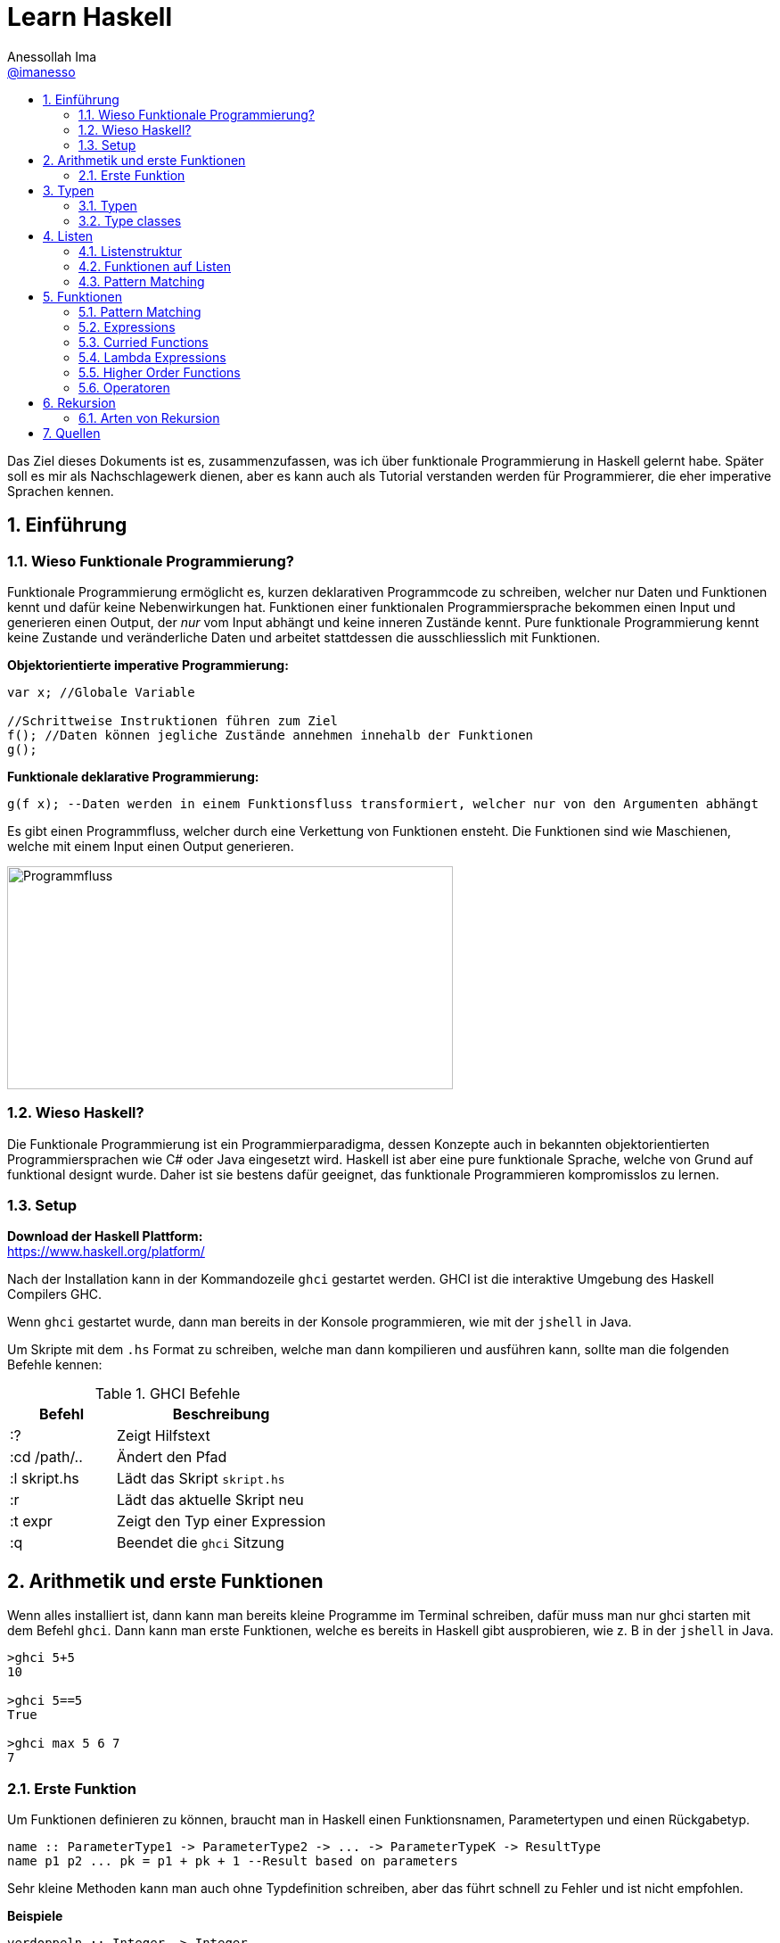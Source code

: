 = Learn Haskell 
:author: Anessollah Ima
:email: https://github.com/imanesso[@imanesso]
v1.0, 2020-09-01
// settings:
:source-highlighter: rouge
:source-language: java,haskell
:language: {source-language}
:title: learn haskell
:toc: left
:toc-title:
:toclevels: 2
:sectnums:
:sectnumlevels: 2
:sourcedir: ../src/
:imagesdir: ./assets/images
:icons: font
//:iconsdir: ./icons
:stylesdir: ./styles
:homepage: https://github.com/imanesso/learn-haskell


toc::[]


Das Ziel dieses Dokuments ist es, zusammenzufassen, was ich über funktionale Programmierung in Haskell gelernt habe. Später soll es mir als Nachschlagewerk dienen, aber es kann auch als Tutorial verstanden werden für Programmierer, die eher imperative Sprachen kennen.

== Einführung

=== Wieso Funktionale Programmierung?

Funktionale Programmierung ermöglicht es, kurzen deklarativen Programmcode zu schreiben, welcher nur Daten und Funktionen kennt und dafür keine Nebenwirkungen hat. Funktionen einer funktionalen Programmiersprache bekommen einen Input und generieren einen Output, der _nur_ vom Input abhängt und keine inneren Zustände kennt. Pure funktionale Programmierung kennt keine Zustande und veränderliche Daten und arbeitet stattdessen die ausschliesslich mit Funktionen.

*Objektorientierte imperative Programmierung:*

[source,java]
----
var x; //Globale Variable

//Schrittweise Instruktionen führen zum Ziel
f(); //Daten können jegliche Zustände annehmen innehalb der Funktionen
g(); 
----


*Funktionale deklarative Programmierung:*
[source, haskell]
----
g(f x); --Daten werden in einem Funktionsfluss transformiert, welcher nur von den Argumenten abhängt
----

Es gibt einen Programmfluss, welcher durch eine Verkettung von Funktionen ensteht. Die Funktionen sind wie Maschienen, welche mit einem Input einen Output generieren.

image::programmfluss.png[Programmfluss,500,250]

=== Wieso Haskell? 
Die Funktionale Programmierung ist ein Programmierparadigma, dessen Konzepte auch in bekannten objektorientierten Programmiersprachen wie C# oder Java eingesetzt wird. Haskell ist aber eine pure funktionale Sprache, welche von Grund auf funktional designt wurde. Daher ist sie bestens dafür geeignet, das funktionale Programmieren kompromisslos zu lernen.

=== Setup

*Download der Haskell Plattform:* +
https://www.haskell.org/platform/

Nach der Installation kann in der Kommandozeile `ghci` gestartet werden. GHCI ist die interaktive Umgebung des Haskell Compilers GHC.

Wenn `ghci` gestartet wurde, dann man bereits in der Konsole programmieren, wie mit der `jshell` in Java.

Um Skripte mit dem `.hs` Format zu schreiben, welche man dann kompilieren und ausführen kann, sollte man die folgenden Befehle kennen:

[cols="1,2", options="header"] 
.GHCI Befehle
|===
|Befehl
|Beschreibung

|:?
| Zeigt Hilfstext

|:cd /path/..
|Ändert den Pfad

|:l skript.hs
|Lädt das Skript `skript.hs`

|:r 
|Lädt das aktuelle Skript neu

|:t expr
|Zeigt den Typ einer Expression

|:q
|Beendet die `ghci` Sitzung
|===


== Arithmetik und erste Funktionen
Wenn alles installiert ist, dann kann man bereits kleine Programme im Terminal schreiben, dafür muss man nur ghci starten  mit dem Befehl `ghci`. Dann kann man erste Funktionen, welche es bereits in Haskell gibt ausprobieren, wie z. B in der `jshell` in Java.

[source,terminal]
----
>ghci 5+5
10

>ghci 5==5
True

>ghci max 5 6 7
7
----

=== Erste Funktion
Um Funktionen definieren zu können, braucht man in Haskell einen Funktionsnamen, Parametertypen und einen Rückgabetyp.

[source,haskell]
----
name :: ParameterType1 -> ParameterType2 -> ... -> ParameterTypeK -> ResultType
name p1 p2 ... pk = p1 + pk + 1 --Result based on parameters
----

Sehr kleine Methoden kann man auch ohne Typdefinition schreiben, aber das führt schnell zu Fehler und ist nicht empfohlen.

*Beispiele*

[source,haskell]
----
verdoppeln :: Integer -> Integer
verdoppeln n = 2*n

addieren :: Integer -> Integer -> Integer
addieren a b = a + b
----

Vergleich mit Java

[source,java]
----
int verdoppeln(int n){
    return 2*n;
}

int addieren(int a, int b){
    return a+b;
}
----

*Funktionsaufruf*

Wenn man die `addieren` Funktion aufrufen möchte, dann kann man das in einem File wie `Mathe.hs` speichern.
Dieses File kann man in die ghci laden mit dem Befehl `ghci Mathe.hs`, wenn die ghci noch nicht gestartet ist oder `:l Mathe.hs`, wenn sie schon gestartet ist.

Wenn das File geladen wurde, dann kann man die Funktion mit den Parametern folgendermassen aufrufen 

[source,terminal]
----
>ghci addiere 5 5
10

>ghci verdopple 8
16
----

== Typen

Daten sind einfach eine Menge von Bits, welche ohne korrekte Interpretation nutzlos sind. Typen geben diesen einfachen Bits Bedeutung.

Typen stellen sicher, dass auf den Werten von Variablen keine Operationen ausgeführt werden, die syntaktisch oder semantisch fehlerhaft sind und dass diese Werte im definierten Wertebereich sind.

Haskell hat wie Java ein *statisches Typsystem*. JS und Python haben ein dynamisches Typsystem, welches die Typen erst zur Laufzeit prüft.

TIP: Mit `:t` kann man in der ghci den Typ eines Ausdrucks herausfinden. z. B `:t max`

In der Praxis ist es z. T überraschend, wie die Sprachen Ausdrücke interpretieren:

[cols="2,1,1,1,1", options="header"] 
.Typenvergleich
|===
|Ausdruck
|Javascript
|Python
|Java
|Haskell

|`5 + 8`
|`13`
|`13`
|`13`
|`13`

|`5 + "Hallo"`
|``"5Hallo"``
|[red]#Error#
|`"5Hallo"`
|[red]#Error#

|`5 + True`
|`6`
|`6`
|[red]#Error#
|[red]#Error#

|`5 - "2"`
|`3`
|[red]#Error#
|[red]#Error#
|[red]#Error#

|`5 * "1"`
|5
|`11111`
|[red]#Error#
|[red]#Error#

|`False * "Hallo"`
|`NaN`
|""
|[red]#Error#
|[red]#Error#
|===

=== Typen

==== Basic Types

[cols="1,1,1", options="header"] 
.Haskell Typen
|===
|Typ
|Beschreibung
|Wertebereich

|[blue]#Bool#
|Für logische Werte
|True oder False

|[blue]#Char#
|Für Zeichen
|Alle Zeichen

|[blue]#Int#
|Für ganzzahlige Integer
|64 Bit Integer, also -2^63 to 2^63-1

|[blue]#Integer#
|Für alle ganzzahligen Integer. Langsamer, da nicht CPU supportet.
|Kein fixer Wertebereich. Soviel, wie die CPU schafft.

|[blue]#Double#
|Für alle Gleitkommazahlen
|64 Bit Floating Point
|===

==== Enumeration Types
Mit `data` kann man Enumerationen erstellen

[source,haskell]
----
data Color = Red | Yellow | Green deriving (Show) <1>
data ToDo  = Stop | Wait | Go deriving (Show) <2>
----
<1> Enum mit 3 Farben
<2> Enum mit 3 Zuständen


NOTE: `deriving (Show)` macht, dass die Werte als `String` zurückgegeben werden können. Näheres dazu unter den Typklassen

==== Tuples
Tuples sind aggregierte Typen, welche eine endliche Sequenz von Komponenten mit unterschiedlichen Typen beinhaltet.

*Arity* nennt man die Anzahl Komponenten eines Tuples

[source,haskell]
----
(False, 8, "Hallo") <1>
(8, 'a', True, "Text") <2>
((True, `8`), (`e`, False, `x`)) <3>
----
<1> Das Tuple hat die Komponententypen `(Bool, Int, String)` und haben eine Arity von 3
<2> Das Tuple hat die Komponententypen `(Int, Char, Bool, String)` und haben eine Arity von 4
<3> Das Tuple hat zwei Tuple als Komponenten mit der Arity von 2

*Zugriff auf Tuple Komponenten* +
Zugreifen kann man mittels Pattern Matching. Darauf wird später eingegangen.

[source,haskell]
----
firstInt :: (Int,Int) -> Int 
firstInt (x, y) = x 

secondInt:: (Int,Int) -> Int
secondInt (x, y) = y
----

==== Polymorphe Typen
Die Funktionen `firstInt` und `secondInt` im letzten Teil funktionieren nur bei 2-Tuplen mit zwei `Int`. Um eine Funktion zu schreiben, welche für alle Typen funktioniert, benötigt man polymorphe Typen:

[source,haskell]
----
first :: (a,b) -> a <1>
first (x, y) = x 

second :: (a,b) -> b
second (x, y) = y
----
<1> `a` und `b` sind polymorphe Typen

Funktionen wie `first` und `second` nenn man *Polymorphe Funktionen*, da sie einen parametrischen Polymorphismus ermöglichen. Mit solchen Funktionen kann man weniger Code mit weniger Typfehleranfälligkeiten schreiben.

==== Typ Synonyme
Mit dem Schlüsselwort `type` kann man einen Typ Synonym erstellen. Dieser ist kein neuer Typ, sondern nur ein neuer Name!

[source,haskell]
----
type Coord = (Int, Int)
----
Hier kann zum Beispiel `Coord` gleich verwendet werden wie ein normales `(Int, Int)` Tuple. Es hilft nur der Leserlichkeit.

==== Record Types

Record Types sind neue eigene Typen die man definieren kann.

[source,haskell]
----
data Person = Person { name :: String , age :: Int } deriving (Show)
----

Dieser Record Type besteht aus folgenden Komponenten:

* *Typ Constructor*: `data Person` definiert den Namen
* *Value Constructor*: `Person` kreiert den Wert des Typs
* *Components*: `{ name :: String , age :: Int }` definieren die Felder
* *Deriving Clause*: `deriving (Show)` defniert Ableitung aus den Typklassen

Mit dem Value Constructor kann man dann einen Wert mit dem Typ `Person` erstellen:

[source,terminal]
----
ghci> Person "Hans" 65
Person {name = "Hans", age = 65}
----

==== Function Types
Funktionen haben auch einen Typ, der sich aus den Input- und Outputparametern zusammenstellt. In dem Beispiel unten zum Beispiel haben die beiden Funktionen denselben Typ!

[source,haskell]
----
isDigit :: Char -> Bool
isUpperCase :: Char -> Bool
----

=== Type classes

Typklassen sind vergleichbar mit Interfaces in Java oder C#. Wenn ein Typ Teil einer Typklasse ist, dann bedeutet das, dass gewisses Verhalten der Typklasse darin enthalten ist.

Einfach kann man das testen, wenn man in der ghci Typen von Operatoren anschaut.

NOTE: Alle Operatoren in Haskell sind auch Funktionen, welche infix geschrieben werden können. Wenn man in der ghci den Typ eines Operators anschaut, z. B `:t ==`, dann sieht man die Verwendung der Typklassen

Die `Eq` Typeklasse bietet eine Schnittstelle, um die Gleichheit der Elemente zu überprüfen. Alle Standart Typen in Haskell gehören zu dieser Typklasse.

Hier sind alle Standard-Typklassen in Haskell mit unterstützten Funktionen.

[source,terminal]
----
>ghci :t ==
(==) :: (Eq a) => a -> a -> Bool 
----

Basic Type Classes::
  Eq – equality types:::
    * Enthält Typen, deren Werte auf Gleichheit und Ungleichheit verglichen werden können
    * Methoden: `(==)`, `(/=)`
  Ord – ordered types:::
    * Enthält Typen, deren Werte vollständig geordnet sind
    * Methoden: `(<)`, `(<=)`, `(>)`, `(>=)`, `min`, `max`
  Show – showable types:::
    * Enthält Typen, deren Werte in Zeichenketten konvertiert werden können 
    * Methoden `show`
  Num – numeric types:::
    * Enthält Typen, deren Werte numerisch sind
    * Methoden: `(+)`, `(-)`, `(*)`, `negate`, `abs`, `signum`
  Integral – integral types:::
    * Enthält Typen, die numerisch sind, aber einen ganzzahligen Wert haben
    * Methoden: `div`, `mod`
  Fractional – fractional types:::
    * Enthält Typen, die numerisch, aber von gebrochenem Wert sind
    * Methoden: `(/)`, `recip`

*Berechnung mit Zahlen* +

Alle Zahlen gehören der Typklasse `Num` an. Dabei sieht die Hierarchie folgendermassen aus:

* `Num`
** `Integral` mit Typen `Int` und `Integer`
** `Fractional` mit dem Typ `Double`

CAUTION: Haskell konvertiert Zahlentypen nicht automatisch

Um Ganzzahlen zu konvertieren, gibt es die hilfreiche Methode: + 
 `fromIntegral :: (Integral a, Num b) => a -> b`

Die Methode `length` zum Beispiel gibt einen `Int` zurück, wenn man dazu `1.1` addieren möchte, dann benötigt man die Funktion `fromIntegral`

[source, haskell]
----
length [1,2,3,4]) + 1.1 <1>

fromIntegral (length [1,2,3,4]) + 1.1 <2>
----
<1> führt zu einem Fehler, da length einen `Int` zurückgibt und 1.1 ein `Double ist`

<2> `fromIntegral` löst das Problem

== Listen
Eine Liste ist ein Sequenz von Elementen desselben Typs.
Wenn `T` der Typ der Elemente einer Liste ist, dann macht `[T]` es zu einer Liste von diesem Typ.

*Beispiele:*

[source, haskell]
----
[1, 2, 3, 4] :: [Int]
[True, True, False, True] :: [Bool]
["Milk", "Bread", "Flakes"] :: [String]
[sum, product] :: [ [Int] -> Int ]
----

=== Listenstruktur
`['a', 'b', 'c']` wird übersetzt zu `'a' : ('b' : ('c' : []))`

* *Cons* werden die ersten drei Elemente genannt
* *Nil* wird das letzte leere Element genannt. Jede Liste endet mit Nil

=== Funktionen auf Listen


[cols="1,1,1", options="header"] 
.Funktionen auf Listen: Einfache Bedingungen, Zugriff und Suche
|===
|Signatur
|Beispiel
|Beschreibung

|`null :: [a] \-> Bool`
|`null ['a','b','c']` ~> `False`

`null []` ~> `True`
|Gibt zurück, ob Liste leer ist oder nicht

|`length ::	[a]	\->	Int`
|`length [1,2,3]` ~> `3`
|Gibt Länge einer Liste zurück

|`elem	::	Eq	a	=>	a	->	[a]	->	Bool`
|`elem	'a'	['a','b','c','d']`	~>	`True`

`elem	'e'	['a','b','c','d']`	~>	`False`
|Gibt	zurück,	ob	das	Element	in	der	Liste	beinhaltet	ist.
Die	Listenelemente	müssen	vergleichbar	sein	(Eq).

|`head ::	[a]	\->	a`
|`head [1,2,3]` ~> `1`
|Gibt das erste Element aus

|`tail ::	[a]	\->	[a]`
|`tail ['a','b','c','d']`	~>	`['b','c','d']`
|Gibt	alle	ausser	das	erste	Element	zurück.	

|`init ::	[a]	\->	[a]`
|`init	['a','b','c','d']`	~>	`['a','b','c']`
|Gibt	alle	ausser	das	letzte	Element	zurück.	

|`last ::	[a]	\->	a`
|`last	['a','b','c','d']`	~>	`'d'`
|Gibt	das	letzte	Element	zurück.	

|`(!!)	::	[a]	\->	Int	\->	a`
|`['a','b','c','d']	!!	2`	~>	`'c'`

|Gibt	das	Element anhand des Index zurück

|`take	::	Int	\->	[a]	\->	[a]`
|`take	3	['a','b','c','d','e']`	~>	`['a','b','c']`
|Gibt	die	ersten	n	Elemente	zurück.

|`drop	::	Int	\->	[a]	\->	[a]`
|`drop	3	['a','b','c','d','e']`	~>	`['d','e']`
|Gibt alle ausser	die	ersten	n	Elemente	zurück.

|`maximum,	minimum	::	Ord	a	\=>	[a]	\->	a`
|`maximum	[1,4,3]`	~>	`4`

`minimum	[1,4,3]`	~>	`1`
|Gibt	das	Maximum/Minimum	zurück.
Die	Listenelemente	müssen	eine	Reihenfolge,	Ordnung	haben	(Ord).

|`filter :: (a \-> Bool) \-> [a] \-> [a]`
|`filter even [2, 3, 4]` ~> `[2,4]`
|Gibt alle Elemente zurück, welche die Bedingung erfüllen

|===


[cols="1,1,1", options="header"] 
.Funktionen auf Listen: Transformieren und modifizieren der Liste
|===
|Signatur
|Beispiel
|Beschreibung

|`(:) :: a -> [a] \-> [a]`
|`'a' : ['b', 'c']` ~> `['a', 'b', 'c']`

|Fügt der Liste ein neues Element als Kopf an

|`(++)	::	[a]	\->	[a]	\->	[a]`
|`[1,2]	\++	[3,4,5]`	~>	`[1,2,3,4,5]`

`"Hallo	"	++	show	12`	~>	`"Hallo	12"`
|Hängt eine Liste an eine andere an

|`reverse	::	[a]	\->	[a]`
|`reverse	['a','b','c','d']`	~>	`['d','c','b','a']`
|Dreht	eine	Liste	um.


|`sum,	product	::	Num	a	\=>	[a]	\->	a`
|`sum	[1,4,3]`	~>	`8`

`product	[1,4,3]`	~>	`12`

|Gibt	die	Summe/	das	Produkt	zurück.
Die	Listenelemente	müssen	von	einem	Zahlen	Typen	sein	(Num).

|`map :: (a -> b) -> [a] -> [b]`
|`map length ["ha", "skel", "l" ]` ~> `[2,4,1]`
|Transformiert jedes Element mit der übergebenen Funktion


|`zip	::	[a]	\->	[b]	\->	[(a,b)]`
|`zip	[1,2,3]	['a','b','c']`	~>	`[(1,'a'),(2,'b'),(3,'c')]`

`zip	[1,2]	['a','b','c']`	~>	`[(1,'a'),(2,'b')]`
|Nimmt	zwei	Listen	und	gibt	eine	Liste	mit	Tuples	zurück.
Das	Resultat	hat	die	Länge	der	kürzeren	Input	Liste.

|`concat	::	[[a]]	\->	[a]`
|`concat	[[1],[2,3],[4]]`	~>	`[1,2,3,4]`

`concat	["abc","def"]`	~>	`"abcdef"`

|Nimmt	eine	Liste	von	Listen	und	konkateniert	diese.


|`zipWith	::	(a	\->	b	\->	c)	\->	[a]	\->	[b]	\->	[c]`
|`zipWith	(+)	[1,2,3]	[10,11,12]`	~>	`[11,13,15]`

`zipWith	(++)	["Ha","Ec"]	["llo","ho"]`	~>	`["Hallo","Echo"]`
|Nimmt zwei Listen und kombiniert jeweils zwei Elemente mit der
übergebenen	Funktion.

|===

=== Pattern Matching
Man kann auch mit dem Type Construktor Pattern Matching betreiben.
Beispiele:

[source, haskell]
----
stdMatch :: Show a => [a] -> String
stdMatch [] = "Matched empty list"
stdMatch (x:xs) = "Matched list with head " ++ show x
----

Mit Pattern Matching kann man zum Beispiel auch `head` und `tail` schreiben durch die Verwendung vonm Wildcard `_`:

[source, haskell]
----
head (x:_)  = x
tail (_:xs) = xs
----

== Funktionen
Unsere bisherige allgemeine Definition von Funktionen ist bisher nicht auf mehrere Definitionszeilen für das Pattern Matchin eingegangen, daher hier unsere neue Definition:

[source, haskell]
----
name :: pType1 -> pType2 -> ... -> pTypeK -> ResultType
name a1 b1 ... z1 = e1 --Resultexpression
name a2 b2 ... z2 = e2 
--...
name ai bi ... zi = ei 
----

=== Pattern Matching
Beim Pattern Matching versucht die linke Seite des `=` ein Muster der Parameter zu erstellen.
Regeln:

* Pattern werden von oben nach unten geprüft, daher sollte das oberste das spezialisierteste Pattern sein und das unterste das generellste.
* Pattern können Parameterwerte aber auch Komponenten enthalten wie:
  ** Konstanten `()` oder `[]`
  ** Namen der Parameter wie `n`
  ** Wildcard `_` passt immer
  ** Strukturen wie `(x:xs)` oder tuple `(a,b)`
  ** und weitere

*Beispiele*

[source, haskell]
----
sayNumber :: Int -> String -> String <1>
sayNumber 0 s = "No " ++ s
sayNumber 1 s = "One " ++ s
sayNumber 2 s = "Another " ++ s
sayNumber n s = "Many " ++ s ++ "s" --The most general pattern is at the bottom

switchFirstTwo :: [a] -> [a] <2>
switchFirstTwo [] = []
switchFirstTwo [a] = [a]
switchFirstTwo [a,b] = [b,a] --switch for list with exactly two elements
switchFirstTwo (a:b:cs) = b:a:cs --switch for lists with length >2

switchFirstTwo' :: [a] -> [a] <3> 
switchFirstTwo' (a:b:cs) = b:a:cs 
switchFirstTwo' as = as

type Vec = (Int,Int) <4> --type introduced a new name for the tuple

addVec :: Vec -> Vec -> Vec <4>
addVec (ax, ay) (bx, by) = (ax + bx, ay + by) <5>
----
<1> Benennt eine Nummer .Der allgemeinste Fall für den Parameter `n` steht ganz un
<2> Wechselt die ersten beiden Elemente einer Liste
<3> Macht dasselbe wie bei Nummer zwei, aber direkt mit dem generellen Muster. `'` suggeriert, dass es diesselbe Funktion ist, aber mit einer anderen Implementation
<4> Addiert zwei Vektoren miteinander


=== Expressions
Expressions sind die Ausdrücke nach dem `=` welche definieren, was die Funktion macht.
Dafür haben wir einige Werkzeuge, welche wir hier anschauen:

==== Case Expressions
Case Expressions erlauben das Pattern Matching innerhalb der Case Expression nach folgendem Format:

[source, haskell]
----
case expression of
pattern -> result
pattern -> result
----

Beispiel:
[source, haskell]
----
describeList :: [a] -> String
describeList xs = "The list is " ++ case xs of
[] -> "empty."
[x] -> "a singleton list."
xs -> "a longer list."
----

==== Guards
Für Strukturen mit komplexen Bedingungen kann kein Pattern Matching verwendet werden. Dafür benötigt man Guards.

[source, haskell]
----
abs :: (Num a, Ord a) => a -> a
abs n
| n < 0 = -n
| otherwise = n
----

==== Conditional Expressions
Die klassische If - Else Konstruktion, welchse sie vielleicht aus anderen Programmiersprachen vermisst haben.
In Haskell müssen alle Bedingungen eine Rückgabewert haben und der `Else`- Teil darf nicht ausgelassen werden.

[source, haskell]
----
if a == b
then "Eq"
else "Not Eq"
----

Hier noch ein Beispiel, welches die `max` Funktion mit den bisherigen Mitteln implementiert
[source, haskell]
----
--using guards
max' :: Int -> Int -> Int 
max' n m    | n < m = m
            | otherwise = n

--using conditional expressions
max'' :: Int -> Int -> Int  
max'' n m = if n < m then m else n

--using case expressions
max''' :: Int -> Int -> Int
max''' n m = case n < m of
                True -> m
                False -> n
----

==== Where Bindings
Where Bindings können verwendet werden, um Namen einzuführen innerhalb von Berechnungen für die Leserlichkeit.
Sie bieten sich auch gut an für sich wiederholende Bedingungen in Guard Expression. 

[source, haskell]
----
--Without where binding
cylinder :: Float -> Float -> Float
cylinder r h = 2 * pi * r * h + 2 * pi * r ^ 2

--With where binding for readability
cylinder' :: Float -> Float -> Float
cylinder' r h = 2 * topArea + sideArea
    where sideArea  = 2 * pi * r * h
          topArea   = pi * r ^ 2

--without where binding and with reoccuring condition
brainpower :: Double -> Double -> String
brainpower mentalAge age
        | (mentalAge / age) * 100 < 85 = "lower than average"
        | (mentalAge / age) * 100 < 115 = "average"
        | (mentalAge / age) * 100 < 135 = "higher than average"
        | otherwise = "gifted (top 1 %)"

--With where binding to introduce name for reoccuring condition
brainpower' :: Double -> Double -> String
brainpower' mentalAge age
        | iq < low  = "lower than average"
        | iq < avg  = "average"
        | iq < high = "higher than average"
        | otherwise = "gifted (top 1 %)"
      where iq  = (mentalAge / age) * 100
          low   = 85
          avg   = 115
          high  = 135
----

Die Where Bindings können auch lokale Funktionen definieren:

[source, haskell]
----
shoutName f l = shout f ++ " " ++ shout l
  where shout s = map toUpper s
----

Pattern Matching kann auch im Where Ausdruck auf der linken Seite verwendet werden:

[source, haskell]
----
--previous brainpower function
where iq = (mentalAge / age) * 100
  (low, avg, high) = (85, 115, 135)

initials :: String -> String -> String
initials firstname lastname = [f] ++ ". " ++ [l] ++ "."
  where (f:_) = firstname
        (l:_) = lastname
----

==== Let Expressions
Where bindings sind innerhalt der gesamten Funktionsdefinition sichtbar. Wenn der Scope der definition kleiner sein soll, dann werden Let Expressions verwendet.

Der definierte Name einer Let Expression ist nur im `in` Block sichtbar.

[source, terminal]
----
ghci> 4 * (let a = 9 in a + 1) + 2
42 
----

[source, haskell]
----
--let as a normal name definition like with where
cylinder :: Float -> Float -> Float
cylinder r h =
      let sideArea  = 2 * pi * r * h
        topArea     = pi * r ^2
      in 2 * topArea + sideArea

--combining where and let clauses can be very useful
doSomething :: [Int] -> [Int] -> Int
doSomething xs ys = if x < y then
                      let (_:sx:_) = xs; (_:sy:_) = ys
                      in sx + sy
                    else
                      x + y
                    where
                      (x:_) = xs; (y:_) = ys

-- let nesting is also possible
letNesting a = let b = 5 in
                let c = 6 in
                  a + b + c

--normal where clause
cuboid :: Float -> Float -> Float -> Float
cuboid l w h = base*2 + side*2 + front
  where base = l*w
        side = w*h
        front = l*h

--normal where clause
cuboid' :: Float -> Float -> Float -> Float
cuboid' l w h = let base = l*w
                    side = w*h
                    front = l*h
                in base*2 + side*2 + front
----

=== Curried Functions
Curried Functions sind Funktionen, welche mehrere Argumente haben und diese aufteilen in mehrere Funktionen mit einem Argument.

Funktionen in Haskell übernehmen immer nur einen Parameter. Alle Funktionen die wir bisher gesehen haben, sind daher _Curried Functions_.

Funktionstypen werden rechtsassotiativ angegeben und die Anwendung linksassoziativ (siehe Beispiel).

[source, haskell]
----
 --type arrow '->' associates to the right
addThree :: Int -> (Int -> (Int -> Int)) 

-- application associates to the left
addThree 1 2 3 == ((addThree 1) 2) 3
----
Bei der Anwendung wird zuerst 1 auf `addThree` angewendet, weil sie durch ein Leerzeichen getrennt sind. Das erzeugt eine Funktion, die einen Parameter nimmt und eine Funktion zurückgibt. Dann wird also 2 auf diese Funktion angewandt, was eine Funktion erzeugt, die einen Parameter nimmt und ihn mit 3 addiert.

Dieses Currying kann auch aktiv genutzt werden, indem man Funktionen innerhalb anderer Funktionen als Vorkonfiguration ansieht

[source, haskell]
----
let addTwoWith5 = addThree 5 <1>

wrap :: String -> String -> String -> String 
wrap pre post text = pre ++ text ++ post <2>

h1Tag :: String -> String
h1Tag = wrap "<h1>" "</h1>" <3>
----
<1> `addTwoWith5` addiert 2 Zahlen zu einer 5, dazu verwenden wir die vorherige Funktion
<2> `wrap` verpackt einen Text mit einem Text vorne und hinten.
<3> `h1Tag` verwendet `wrap` als Vorkonfiguration um den HTML-Tag zu verwenden. Angewendet könnte das zum Beispie so aussehen:
`h1Tag "Hi"` ~> `"<h1>Hi</h1>"`

=== Lambda Expressions
Bei Lambda Expressions geht es darum Funktionen anonym zu definieren, also ohne Namen. Kleine Funktionen die kann man auch an Ort un Stelle definieren. 

Lambda Expressions haben immer den Aufbau: `\p \-> e `
* `\p` ist der parameter
* `e` ist der Ausdruck basierend auf den Parametern

Beispiel:

[source, haskell]
----
inc :: Int -> Int
inc x = x + 1 --short and only used once

incAll :: [Int] -> [Int]
incAll xs = map inc xs

incAll' :: [Int] -> [Int]
incAll' xs = map (\x -> x + 1) xs --same function, but with lambda expression
----

=== Higher Order Functions
Funktionen können Funktionen als Rückgabetypen haben, aber auch als Parameter.
Funktionen, welche andere Funktionen als Input oder Output haben, werden _Higher Order Functions_ bezeichnet.

Higher Order Functions kann man als Pipeline aufbauen, wenn die Typen übereinstimmen.
Wenn zum Beispiel der Output einer Funktion `f` gleich dem Input einer zweiten Funktion `g` ist, dann kann man es als Pipeline mit dem `.` schreiben:

[source, haskell]
----
f :: a -> b
g :: b -> c
g . f --Application as pipeline
----

Hier ein fortgeschritteneres Beispiel zuerst mit Lambda Expressions, dann mit `.`
[source, terminal]
----
>ghci map (\xs -> negate (sum (tail xs))) [[1,2,3],[4,5,6],[7,8]]
[-5,-11,-8]

>ghci map (negate . sum . tail) [[1,2,3],[4,5,6],[7,8]]
[-5,-11,-8]
----

=== Operatoren
Operatoren sind Funktionen, welche zwischen den Argumenten geschrieben werden können (infix) und aus den Zeichen `!#$%&*+./<=>?@\^|-~` bestehen. 

Bei der Definition einer Operator-Funktion muss man Klammern verwenden:
[source, haskell]
----
(|+|) :: Int -> Int -> Int
a |+| b = abs a + abs b
----

Klammern benötigt man auch, wenn man Operatoren als normale Funktion verwenden möchte.
Normale Funktionen können infix verwendet werden, wenn man Backticks verwendet.
[source, terminal]
----
>ghci 2 `add` 1
3
>ghci (+) 2 1
3
----

Bei einer Aneinanderreihung werden Operatorenregeln wie Punkt vor Strich mit sogenannten *Fixity Declarations* behandelt.

== Rekursion
Rekursion ist eine Möglichkeit, Funktionen zu definieren, bei denen die Funktion innerhalb ihrer eigenen Definition angewendet wird.
Hier ein anschauliches Bild:

image::recursion.gif[Recursion,50%]

Bei der Implementierung einer rekursiven Funktion kann man systematisch vorgehen.

Hier eine Beispielfunktion für die Fakultät:
[source, haskell]
----
factorial :: Integer -> Integer
factorial 0 = 1 <1>
factorial n = n * factorial (n-1) <2> <3>
----
<1> *Basisfall*: Es braucht einen einfachen Basisfall wie `factorial 0 = 1`, damit die Rekursion nicht unendlich ist. Es kann auch mehrere Basisfälle geben.
<2> *Rekursionsschritt*:  Hier `n *`. Man muss sich folgende Überlegung machen.
<3> *Fortschritt*: Es braucht einen Fortschritt in Richtung des Basisfalls `factorial (n-1)`

Als letztes muss man noch die Implementierung überprüfen in den folgenden Schritten:

*	Ist die Basisregel implementiert und in einer Fallunterscheidung vom Rekursionsschritt getrennt?
*	Wird im Rekursionsschritt die Funktion selbst wieder aufgerufen? Und tun sie dies auch so, dass die Problemgrösse verkleinert wird hin zum Basisfall?
*	Tun Sie im Rekursionsschritt auch etwas Sinnvolles um das Problem zu lösen?

Weitere Beispiele für Rekursive Funktionen:
[source, haskell]
----
countDown :: Int -> [Int]
countDown 0 = [0]
countDown n = n:countDown (n-1)

countUp :: Int -> [Int]
countUp 0 = [0]
countUp n = countUp (n-1) ++ [n]

countDownUp :: Int -> [Int]
countDownUp 0 = [0]
countDownUp n = n:countDownUp(n-1) ++ [n]
----

=== Arten von Rekursion

==== Mutual Recursion
Zwei oder mehrere Funktionen können rekursiv gegenüber einander sein.

Hier ein Beispiel:

[source, haskell]
----
isEven :: Int -> Bool
isEven 0 = True --(e.1)
isEven n = isOdd (n-1) --(e.2)

isOdd :: Int -> Bool
isOdd 0 = False --(o.1)
isOdd n = isEven (n-1) --(o.2)
----

==== Tail Recursion
Eine Funktion ist Tail Recursive, wenn der äusserste Ausdruck der rekursive Aufruf ist. Solche Rekursionen werden vom Compiler optimiert:

[source, haskell]
----
sum :: Num a => [a] -> a -- not tail recursive
sum [] = 0
sum (i:is) = i + sum is

sum :: Num a => [a] -> a -- tail recursive
sum l = sum' 0 l
where sum' acc [] = acc
sum' acc (i:is) = sum' (i+acc) is -- tail call

len :: [a] -> Int --not tail recursive
len [] = 0
len (_:is) = 1 + len is

len' :: [a] -> Int --tail recursive
len' list = lenRec list 0
   where lenRec []     acc = acc
         lenRec (_:is) acc = lenRec is (acc+1)

----

==== Schleifen und Rekursion
Jede Schleife kann auch als Rekursion ausgedrückt werden. In Haskell gibt es keine andere Möglichkeit eine Schleife zu realisieren.

Hier ein Beispiel aus Java:

[source, java]
----
int sum(int n) {
  int sum = 0;
  while (n > 0) {
    sum += n;
    n--;
  }
  return sum;
}
----
Hier dasselbe in Haskell

[source, haskell]
----
sum :: Int -> Int
sum 0 = 0
sum n = n + sum (n-1)
----

== Quellen
* http://learnyouahaskell.com/types-and-typeclasses
* http://learnyouahaskell.com/higher-order-functions
* https://hackage.haskell.org/package/base-4.9.0.0/docs/Data-List.html
